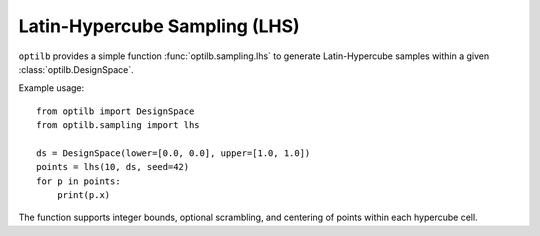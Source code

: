 Latin-Hypercube Sampling (LHS)
=============================

``optilb`` provides a simple function :func:`optilb.sampling.lhs` to generate
Latin-Hypercube samples within a given :class:`optilb.DesignSpace`.

Example usage::

    from optilb import DesignSpace
    from optilb.sampling import lhs

    ds = DesignSpace(lower=[0.0, 0.0], upper=[1.0, 1.0])
    points = lhs(10, ds, seed=42)
    for p in points:
        print(p.x)

The function supports integer bounds, optional scrambling, and centering of
points within each hypercube cell.

